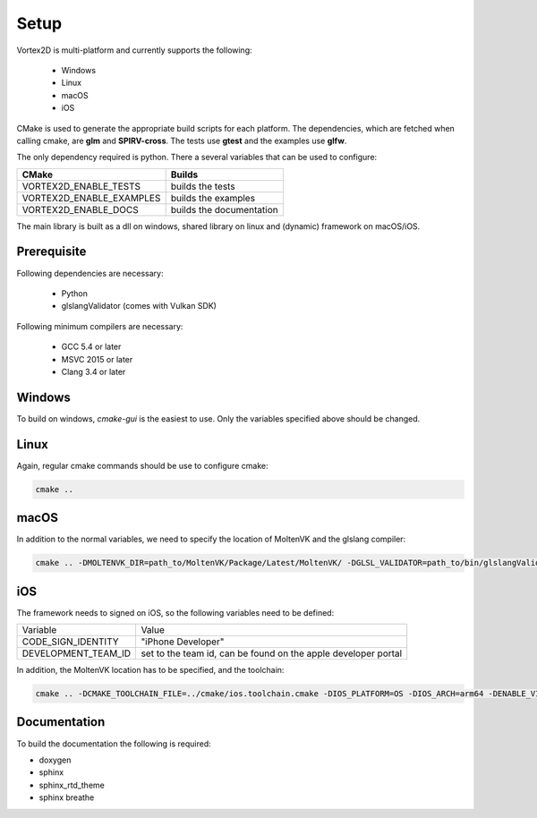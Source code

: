 =====
Setup
=====

Vortex2D is multi-platform and currently supports the following:

 * Windows
 * Linux
 * macOS
 * iOS

CMake is used to generate the appropriate build scripts for each platform.
The dependencies, which are fetched when calling cmake, are **glm** and **SPIRV-cross**. The tests use **gtest** and the examples use **glfw**.

The only dependency required is python.
There a several variables that can be used to configure:

+-------------------------+-------------------------+
| CMake                   | Builds                  |
+=========================+=========================+
|VORTEX2D_ENABLE_TESTS    |builds the tests         |
+-------------------------+-------------------------+
|VORTEX2D_ENABLE_EXAMPLES |builds the examples      |
+-------------------------+-------------------------+
|VORTEX2D_ENABLE_DOCS     |builds the documentation |
+-------------------------+-------------------------+

The main library is built as a dll on windows, shared library on linux and (dynamic) framework on macOS/iOS.

Prerequisite
============

Following dependencies are necessary:

 * Python
 * glslangValidator (comes with Vulkan SDK)

Following minimum compilers are necessary:

  * GCC 5.4 or later
  * MSVC 2015 or later
  * Clang 3.4 or later

Windows
=======

To build on windows, `cmake-gui` is the easiest to use. Only the variables specified above should be changed.

Linux
=====

Again, regular cmake commands should be use to configure cmake:

.. code-block:: bash

  cmake .. 

macOS
=====

In addition to the normal variables, we need to specify the location of MoltenVK and the glslang compiler:

.. code-block:: bash

  cmake .. -DMOLTENVK_DIR=path_to/MoltenVK/Package/Latest/MoltenVK/ -DGLSL_VALIDATOR=path_to/bin/glslangValidator

iOS
===

The framework needs to signed on iOS, so the following variables need to be defined:

+---------------------+--------------------------------------------+
| Variable            | Value                                      |
+---------------------+--------------------------------------------+
| CODE_SIGN_IDENTITY  | "iPhone Developer"                         |
+---------------------+--------------------------------------------+
| DEVELOPMENT_TEAM_ID | set to the team id,                        |
|                     | can be found on the apple developer portal |
+---------------------+--------------------------------------------+

In addition, the MoltenVK location has to be specified, and the toolchain:

.. code-block:: bash

  cmake .. -DCMAKE_TOOLCHAIN_FILE=../cmake/ios.toolchain.cmake -DIOS_PLATFORM=OS -DIOS_ARCH=arm64 -DENABLE_VISIBILITY=true -DGLSL_VALIDATOR=path_to/bin/glslangValidator -DMOLTENVK_DIR=path_to/MoltenVK/Package/Latest/MoltenVK/ -DCODE_SIGN_IDENTITY="iPhone Developer" -DDEVELOPMENT_TEAM_ID=XXXXXX

Documentation
=============

To build the documentation the following is required:

* doxygen
* sphinx
* sphinx_rtd_theme
* sphinx breathe

